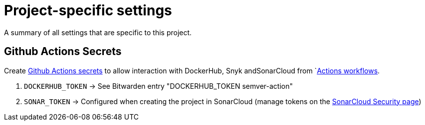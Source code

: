 = Project-specific settings

A summary of all settings that are specific to this project.

== Github Actions Secrets
Create link:https://github.com/sommerfeld-io/semver-action/settings/secrets/actions[Github Actions secrets] to allow interaction with DockerHub, Snyk andSonarCloud from `link:https://github.com/sommerfeld-io/semver-action/actions[Actions workflows].

. `DOCKERHUB_TOKEN` -> See Bitwarden entry "DOCKERHUB_TOKEN semver-action"
. `SONAR_TOKEN` -> Configured when creating the project in SonarCloud (manage tokens on the link:https://sonarcloud.io/account/security[SonarCloud Security page])
